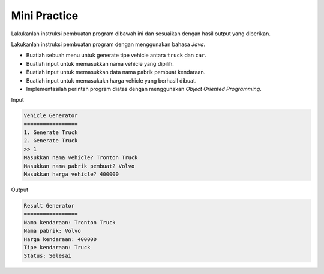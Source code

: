 Mini Practice
===================

Lakukanlah instruksi pembuatan program dibawah ini dan sesuaikan dengan hasil output yang diberikan.

Lakukanlah instruksi pembuatan program dengan menggunakan bahasa *Java*.

- Buatlah sebuah menu untuk generate tipe vehicle antara ``truck`` dan ``car``.
- Buatlah input untuk memasukkan nama vehicle yang dipilih.
- Buatlah input untuk memasukkan data nama pabrik pembuat kendaraan.
- Buatlah input untuk memasukakn harga vehicle yang berhasil dibuat. 
- Implementasilah perintah program diatas dengan menggunakan *Object Oriented Programming*.

Input 

.. code:: console 

    Vehicle Generator
    =================
    1. Generate Truck
    2. Generate Truck
    >> 1
    Masukkan nama vehicle? Tronton Truck 
    Masukkan nama pabrik pembuat? Volvo
    Masukkan harga vehicle? 400000


Output 


.. code:: console
    
    Result Generator
    =================
    Nama kendaraan: Tronton Truck 
    Nama pabrik: Volvo 
    Harga kendaraan: 400000
    Tipe kendaraan: Truck 
    Status: Selesai
    